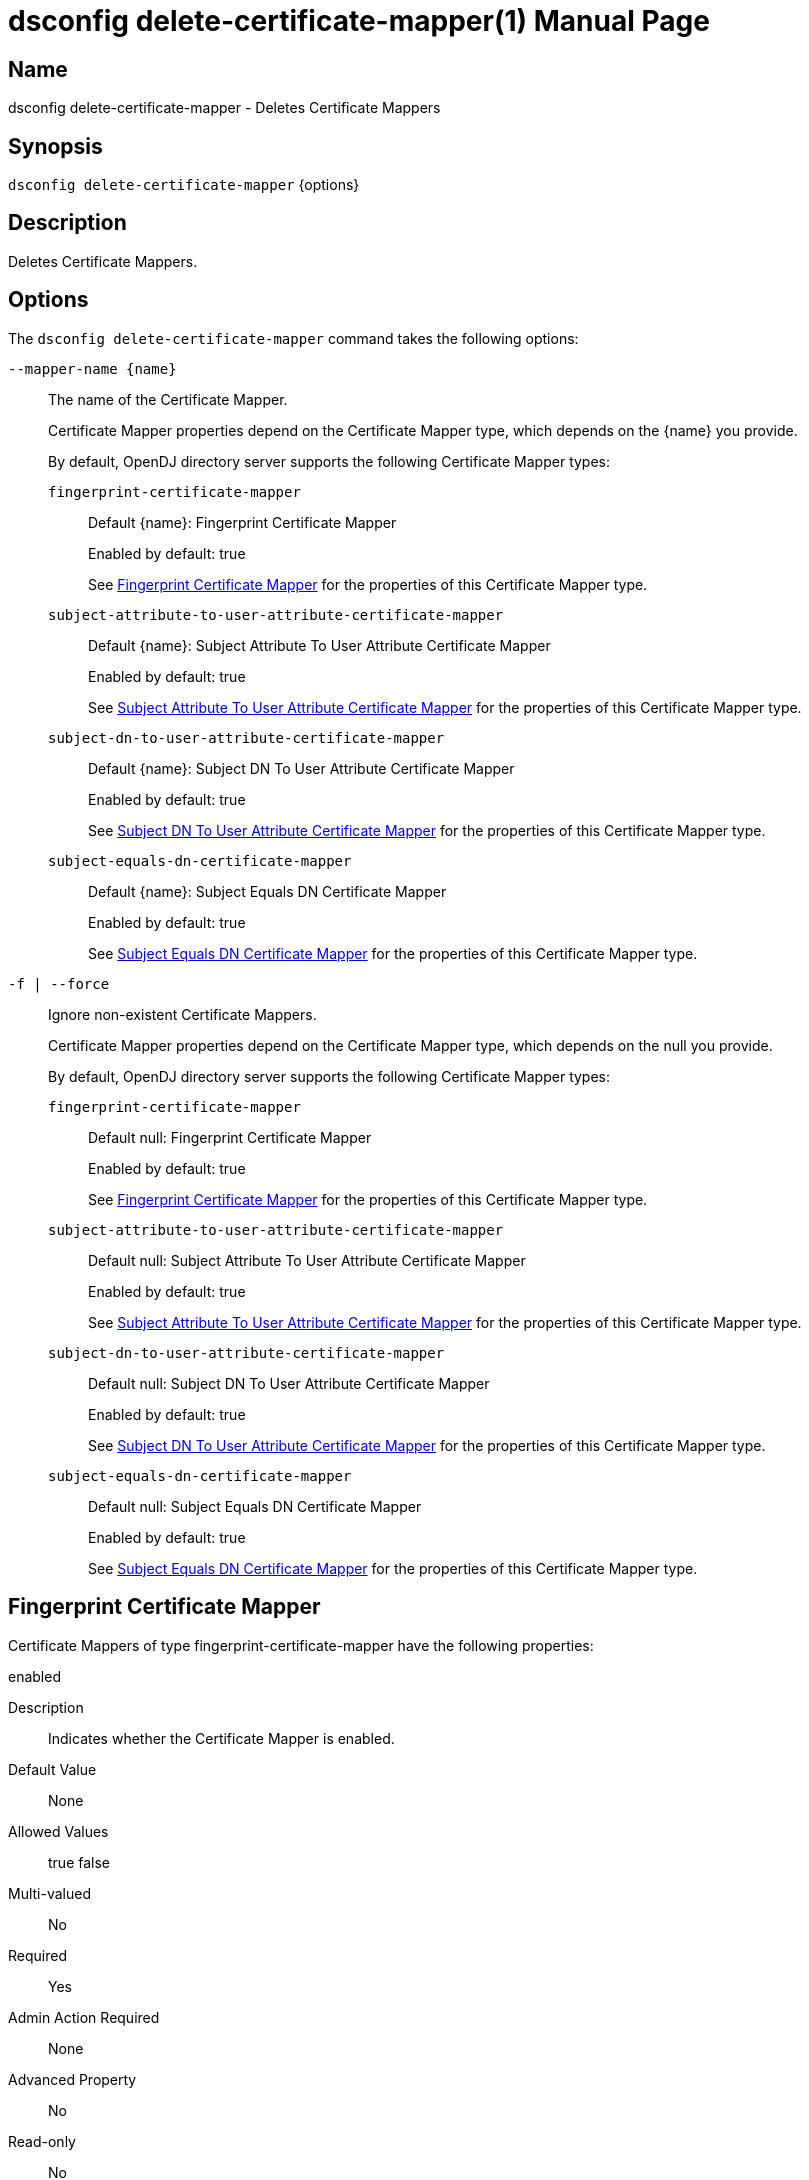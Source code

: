 ////
  The contents of this file are subject to the terms of the Common Development and
  Distribution License (the License). You may not use this file except in compliance with the
  License.

  You can obtain a copy of the License at legal/CDDLv1.0.txt. See the License for the
  specific language governing permission and limitations under the License.

  When distributing Covered Software, include this CDDL Header Notice in each file and include
  the License file at legal/CDDLv1.0.txt. If applicable, add the following below the CDDL
  Header, with the fields enclosed by brackets [] replaced by your own identifying
  information: "Portions Copyright [year] [name of copyright owner]".

  Copyright 2011-2017 ForgeRock AS.
  Portions Copyright 2025 3A Systems LLC.
////

[#dsconfig-delete-certificate-mapper]
= dsconfig delete-certificate-mapper(1)
:doctype: manpage
:manmanual: Directory Server Tools
:mansource: OpenDJ

== Name
dsconfig delete-certificate-mapper - Deletes Certificate Mappers

== Synopsis

`dsconfig delete-certificate-mapper` {options}

[#dsconfig-delete-certificate-mapper-description]
== Description

Deletes Certificate Mappers.



[#dsconfig-delete-certificate-mapper-options]
== Options

The `dsconfig delete-certificate-mapper` command takes the following options:

--
`--mapper-name {name}`::

The name of the Certificate Mapper.
+

[open]
====
Certificate Mapper properties depend on the Certificate Mapper type, which depends on the {name} you provide.

By default, OpenDJ directory server supports the following Certificate Mapper types:

`fingerprint-certificate-mapper`::
+
Default {name}: Fingerprint Certificate Mapper
+
Enabled by default: true
+
See  <<dsconfig-delete-certificate-mapper-fingerprint-certificate-mapper>> for the properties of this Certificate Mapper type.
`subject-attribute-to-user-attribute-certificate-mapper`::
+
Default {name}: Subject Attribute To User Attribute Certificate Mapper
+
Enabled by default: true
+
See  <<dsconfig-delete-certificate-mapper-subject-attribute-to-user-attribute-certificate-mapper>> for the properties of this Certificate Mapper type.
`subject-dn-to-user-attribute-certificate-mapper`::
+
Default {name}: Subject DN To User Attribute Certificate Mapper
+
Enabled by default: true
+
See  <<dsconfig-delete-certificate-mapper-subject-dn-to-user-attribute-certificate-mapper>> for the properties of this Certificate Mapper type.
`subject-equals-dn-certificate-mapper`::
+
Default {name}: Subject Equals DN Certificate Mapper
+
Enabled by default: true
+
See  <<dsconfig-delete-certificate-mapper-subject-equals-dn-certificate-mapper>> for the properties of this Certificate Mapper type.
====

`-f | --force`::

Ignore non-existent Certificate Mappers.
+

[open]
====
Certificate Mapper properties depend on the Certificate Mapper type, which depends on the null you provide.

By default, OpenDJ directory server supports the following Certificate Mapper types:

`fingerprint-certificate-mapper`::
+
Default null: Fingerprint Certificate Mapper
+
Enabled by default: true
+
See  <<dsconfig-delete-certificate-mapper-fingerprint-certificate-mapper>> for the properties of this Certificate Mapper type.
`subject-attribute-to-user-attribute-certificate-mapper`::
+
Default null: Subject Attribute To User Attribute Certificate Mapper
+
Enabled by default: true
+
See  <<dsconfig-delete-certificate-mapper-subject-attribute-to-user-attribute-certificate-mapper>> for the properties of this Certificate Mapper type.
`subject-dn-to-user-attribute-certificate-mapper`::
+
Default null: Subject DN To User Attribute Certificate Mapper
+
Enabled by default: true
+
See  <<dsconfig-delete-certificate-mapper-subject-dn-to-user-attribute-certificate-mapper>> for the properties of this Certificate Mapper type.
`subject-equals-dn-certificate-mapper`::
+
Default null: Subject Equals DN Certificate Mapper
+
Enabled by default: true
+
See  <<dsconfig-delete-certificate-mapper-subject-equals-dn-certificate-mapper>> for the properties of this Certificate Mapper type.
====

--

[#dsconfig-delete-certificate-mapper-fingerprint-certificate-mapper]
== Fingerprint Certificate Mapper

Certificate Mappers of type fingerprint-certificate-mapper have the following properties:

--


enabled::
[open]
====
Description::
Indicates whether the Certificate Mapper is enabled. 


Default Value::
None


Allowed Values::
true
false


Multi-valued::
No

Required::
Yes

Admin Action Required::
None

Advanced Property::
No

Read-only::
No


====

fingerprint-algorithm::
[open]
====
Description::
Specifies the name of the digest algorithm to compute the fingerprint of client certificates. 


Default Value::
None


Allowed Values::


md5::
Use the MD5 digest algorithm to compute certificate fingerprints.

sha1::
Use the SHA-1 digest algorithm to compute certificate fingerprints.



Multi-valued::
No

Required::
Yes

Admin Action Required::
None

Advanced Property::
No

Read-only::
No


====

fingerprint-attribute::
[open]
====
Description::
Specifies the attribute in which to look for the fingerprint. Values of the fingerprint attribute should exactly match the MD5 or SHA1 representation of the certificate fingerprint.


Default Value::
None


Allowed Values::
The name of an attribute type defined in the server schema.


Multi-valued::
No

Required::
Yes

Admin Action Required::
None

Advanced Property::
No

Read-only::
No


====

java-class::
[open]
====
Description::
Specifies the fully-qualified name of the Java class that provides the Fingerprint Certificate Mapper implementation. 


Default Value::
org.opends.server.extensions.FingerprintCertificateMapper


Allowed Values::
A Java class that implements or extends the class(es): org.opends.server.api.CertificateMapper


Multi-valued::
No

Required::
Yes

Admin Action Required::
The Certificate Mapper must be disabled and re-enabled for changes to this setting to take effect

Advanced Property::
Yes (Use --advanced in interactive mode.)

Read-only::
No


====

user-base-dn::
[open]
====
Description::
Specifies the set of base DNs below which to search for users. The base DNs are used when performing searches to map the client certificates to a user entry.


Default Value::
The server performs the search in all public naming contexts.


Allowed Values::
A valid DN.


Multi-valued::
Yes

Required::
No

Admin Action Required::
None

Advanced Property::
No

Read-only::
No


====



--

[#dsconfig-delete-certificate-mapper-subject-attribute-to-user-attribute-certificate-mapper]
== Subject Attribute To User Attribute Certificate Mapper

Certificate Mappers of type subject-attribute-to-user-attribute-certificate-mapper have the following properties:

--


enabled::
[open]
====
Description::
Indicates whether the Certificate Mapper is enabled. 


Default Value::
None


Allowed Values::
true
false


Multi-valued::
No

Required::
Yes

Admin Action Required::
None

Advanced Property::
No

Read-only::
No


====

java-class::
[open]
====
Description::
Specifies the fully-qualified name of the Java class that provides the Subject Attribute To User Attribute Certificate Mapper implementation. 


Default Value::
org.opends.server.extensions.SubjectAttributeToUserAttributeCertificateMapper


Allowed Values::
A Java class that implements or extends the class(es): org.opends.server.api.CertificateMapper


Multi-valued::
No

Required::
Yes

Admin Action Required::
The Certificate Mapper must be disabled and re-enabled for changes to this setting to take effect

Advanced Property::
Yes (Use --advanced in interactive mode.)

Read-only::
No


====

subject-attribute-mapping::
[open]
====
Description::
Specifies a mapping between certificate attributes and user attributes. Each value should be in the form &quot;certattr:userattr&quot; where certattr is the name of the attribute in the certificate subject and userattr is the name of the corresponding attribute in user entries. There may be multiple mappings defined, and when performing the mapping values for all attributes present in the certificate subject that have mappings defined must be present in the corresponding user entries.


Default Value::
None


Allowed Values::
A String


Multi-valued::
Yes

Required::
Yes

Admin Action Required::
None

Advanced Property::
No

Read-only::
No


====

user-base-dn::
[open]
====
Description::
Specifies the base DNs that should be used when performing searches to map the client certificate to a user entry. 


Default Value::
The server will perform the search in all public naming contexts.


Allowed Values::
A valid DN.


Multi-valued::
Yes

Required::
No

Admin Action Required::
None

Advanced Property::
No

Read-only::
No


====



--

[#dsconfig-delete-certificate-mapper-subject-dn-to-user-attribute-certificate-mapper]
== Subject DN To User Attribute Certificate Mapper

Certificate Mappers of type subject-dn-to-user-attribute-certificate-mapper have the following properties:

--


enabled::
[open]
====
Description::
Indicates whether the Certificate Mapper is enabled. 


Default Value::
None


Allowed Values::
true
false


Multi-valued::
No

Required::
Yes

Admin Action Required::
None

Advanced Property::
No

Read-only::
No


====

java-class::
[open]
====
Description::
Specifies the fully-qualified name of the Java class that provides the Subject DN To User Attribute Certificate Mapper implementation. 


Default Value::
org.opends.server.extensions.SubjectDNToUserAttributeCertificateMapper


Allowed Values::
A Java class that implements or extends the class(es): org.opends.server.api.CertificateMapper


Multi-valued::
No

Required::
Yes

Admin Action Required::
The Certificate Mapper must be disabled and re-enabled for changes to this setting to take effect

Advanced Property::
Yes (Use --advanced in interactive mode.)

Read-only::
No


====

subject-attribute::
[open]
====
Description::
Specifies the name or OID of the attribute whose value should exactly match the certificate subject DN. 


Default Value::
None


Allowed Values::
The name of an attribute type defined in the server schema.


Multi-valued::
No

Required::
Yes

Admin Action Required::
None

Advanced Property::
No

Read-only::
No


====

user-base-dn::
[open]
====
Description::
Specifies the base DNs that should be used when performing searches to map the client certificate to a user entry. 


Default Value::
The server will perform the search in all public naming contexts.


Allowed Values::
A valid DN.


Multi-valued::
Yes

Required::
No

Admin Action Required::
None

Advanced Property::
No

Read-only::
No


====



--

[#dsconfig-delete-certificate-mapper-subject-equals-dn-certificate-mapper]
== Subject Equals DN Certificate Mapper

Certificate Mappers of type subject-equals-dn-certificate-mapper have the following properties:

--


enabled::
[open]
====
Description::
Indicates whether the Certificate Mapper is enabled. 


Default Value::
None


Allowed Values::
true
false


Multi-valued::
No

Required::
Yes

Admin Action Required::
None

Advanced Property::
No

Read-only::
No


====

java-class::
[open]
====
Description::
Specifies the fully-qualified name of the Java class that provides the Subject Equals DN Certificate Mapper implementation. 


Default Value::
org.opends.server.extensions.SubjectEqualsDNCertificateMapper


Allowed Values::
A Java class that implements or extends the class(es): org.opends.server.api.CertificateMapper


Multi-valued::
No

Required::
Yes

Admin Action Required::
The Certificate Mapper must be disabled and re-enabled for changes to this setting to take effect

Advanced Property::
Yes (Use --advanced in interactive mode.)

Read-only::
No


====



--

